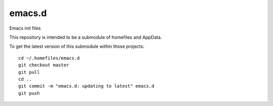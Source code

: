 emacs.d
=======

Emacs init files

This repository is intended to be a submodule of homefiles and AppData.

To get the latest version of this submodule within those projects::

    cd ~/.homefiles/emacs.d
    git checkout master
    git pull
    cd ..
    git commit -m "emacs.d: updating to latest" emacs.d
    git push
